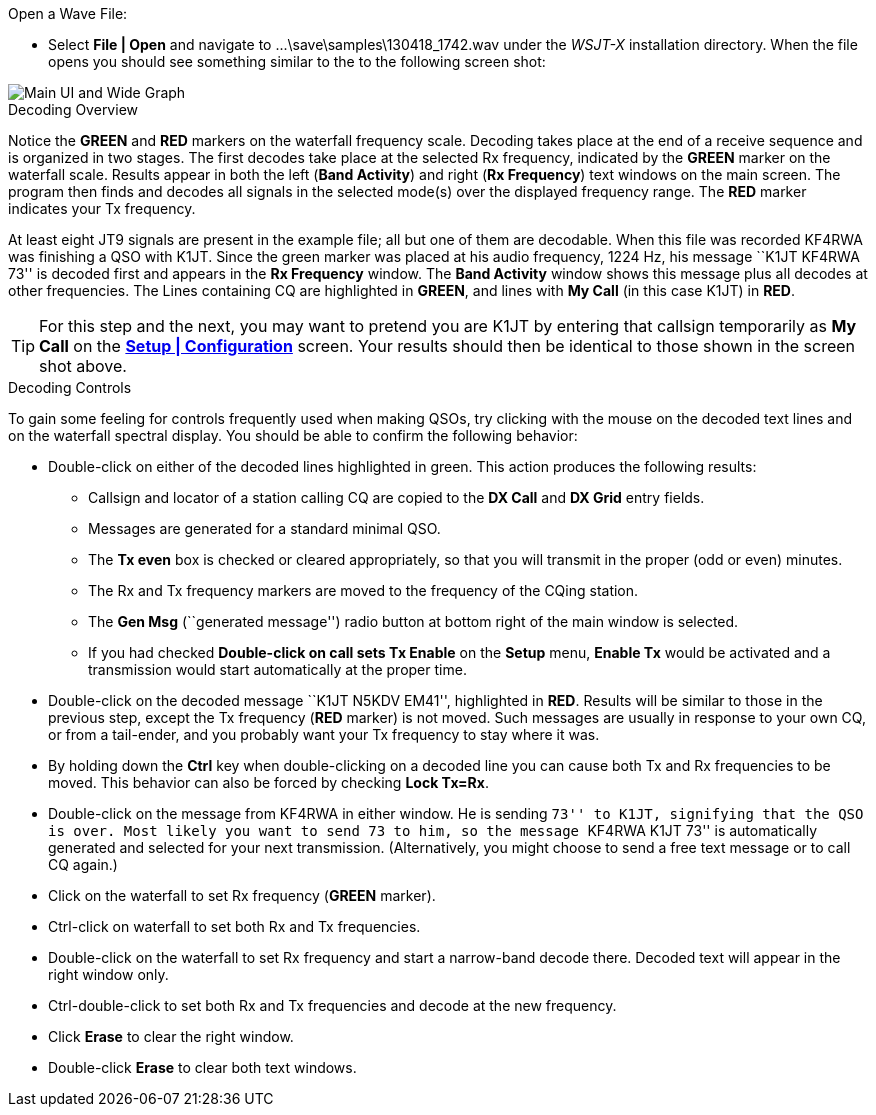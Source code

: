 // Status=review
.Open a Wave File:

- Select *File | Open* and navigate to
+...\save\samples\130418_1742.wav+ under the _WSJT-X_ installation
directory.  When the file opens you should see something similar to
the to the following screen shot:

[[X12]]
image::images/r3556-main-ui-80.png[align="center",alt="Main UI and Wide Graph"]

.Decoding Overview

Notice the [green]*GREEN* and [red]*RED* markers on the waterfall
frequency scale.  Decoding takes place at the end of a receive
sequence and is organized in two stages.  The first decodes take place
at the selected Rx frequency, indicated by the [green]*GREEN* marker
on the waterfall scale.  Results appear in both the left (*Band
Activity*) and right (*Rx Frequency*) text windows on the main
screen. The program then finds and decodes all signals in the selected
mode(s) over the displayed frequency range. The [red]*RED* marker
indicates your Tx frequency.

At least eight JT9 signals are present in the example file; all but
one of them are decodable.  When this file was recorded KF4RWA was
finishing a QSO with K1JT.  Since the green marker was placed at his
audio frequency, 1224 Hz, his message ``K1JT KF4RWA 73'' is decoded
first and appears in the *Rx Frequency* window. The *Band Activity*
window shows this message plus all decodes at other frequencies.  The
Lines containing CQ are highlighted in [green]*GREEN*, and lines
with *My Call* (in this case K1JT) in [red]*RED*.

TIP: For this step and the next, you may want to pretend you are K1JT
by entering that callsign temporarily as *My Call* on the <<X11,*Setup
| Configuration*>> screen.  Your results should then be identical to
those shown in the screen shot above.

[[X13]]
.Decoding Controls

To gain some feeling for controls frequently used when making QSOs,
try clicking with the mouse on the decoded text lines and on the
waterfall spectral display. You should be able to confirm the
following behavior:

- Double-click on either of the decoded lines highlighted in
green. This action produces the following results:

** Callsign and locator of a station calling CQ are copied to the *DX
Call* and *DX Grid* entry fields.

** Messages are generated for a standard minimal QSO.

** The *Tx even* box is checked or cleared appropriately, so that you
will transmit in the proper (odd or even) minutes.

** The Rx and Tx frequency markers are moved to the frequency of the
CQing station.

** The *Gen Msg* (``generated message'') radio button at bottom right 
of the main window is selected.

** If you had checked *Double-click on call sets Tx Enable* on the
*Setup* menu, *Enable Tx* would be activated and a transmission would
start automatically at the proper time.

- Double-click on the decoded message ``K1JT N5KDV EM41'',
highlighted in [red]*RED*.  Results will be similar to those in the
previous step, except the Tx frequency ([red]*RED* marker) is not
moved.  Such messages are usually in response to your own CQ, or from
a tail-ender, and you probably want your Tx frequency to stay where it
was.

- By holding down the *Ctrl* key when double-clicking on a decoded
line you can cause both Tx and Rx frequencies to be moved.  This
behavior can also be forced by checking *Lock Tx=Rx*.

- Double-click on the message from KF4RWA in either window. He is
sending ``73'' to K1JT, signifying that the QSO is over.  Most likely
you want to send 73 to him, so the message ``KF4RWA K1JT 73'' is
automatically generated and selected for your next transmission.
(Alternatively, you might choose to send a free text message or to
call CQ again.)

- Click on the waterfall to set Rx frequency ([green]*GREEN* marker).

- Ctrl-click on waterfall to set both Rx and Tx frequencies.

- Double-click on the waterfall to set Rx frequency and start a
narrow-band decode there. Decoded text will appear in the right window
only.

- Ctrl-double-click to set both Rx and Tx frequencies and decode at
the new frequency.

- Click *Erase* to clear the right window. 

- Double-click *Erase* to clear both text windows.
